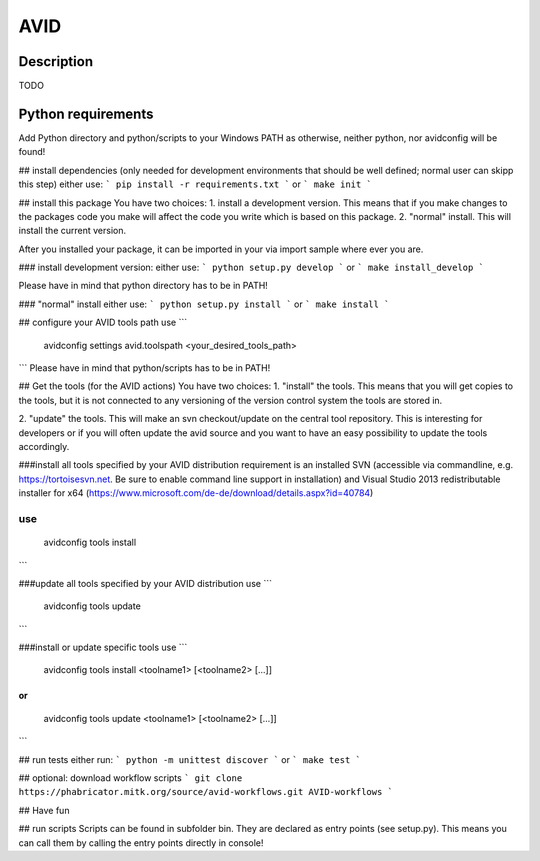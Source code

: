 AVID
========================

Description
-----------
TODO

Python requirements
-----------------
Add Python directory and python/scripts to your Windows PATH as otherwise, neither python,
nor avidconfig will be found!

## install dependencies
(only needed for development environments that should be well defined; normal user can skipp this step)
either use:
```
pip install -r requirements.txt
```
or
```
make init
```

## install this package
You have two choices:
1. install a development version. This means that if you make
changes to the packages code you make will affect the code you write which is
based on this package.
2. "normal" install. This will install the current version.

After you installed your package, it can be imported in your via import sample
where ever you are.

### install development version:
either use:
```
python setup.py develop
```
or
```
make install_develop
```

Please have in mind that python directory has to be in PATH!

### "normal" install
either use:
```
python setup.py install
```
or
```
make install
```

## configure your AVID tools path
use
```
  avidconfig settings avid.toolspath <your_desired_tools_path>
```
Please have in mind that python/scripts has to be in PATH!

## Get the tools (for the AVID actions)
You have two choices:
1. "install" the tools. This means that you will get copies to the tools, but
it is not connected to any versioning of the version control system the tools
are stored in.

2. "update" the tools. This will make an svn checkout/update on the central tool
repository. This is interesting for developers or if you will often update the avid source
and you want to have an easy possibility to update the tools accordingly.

###install all tools specified by your AVID distribution
requirement is an installed SVN (accessible via commandline, e.g. https://tortoisesvn.net.
Be sure to enable command line support in installation) and Visual Studio 2013
redistributable installer for x64 (https://www.microsoft.com/de-de/download/details.aspx?id=40784)

use
```
  avidconfig tools install
```



###update all tools specified by your AVID distribution
use
```
  avidconfig tools update
```

###install or update specific tools
use
```
  avidconfig tools install <toolname1> [<toolname2> [...]]
```
or
```
  avidconfig tools update <toolname1> [<toolname2> [...]]
```

## run tests
either run:
```
python -m unittest discover
```
or
```
make test
```

## optional: download workflow scripts
```
git clone https://phabricator.mitk.org/source/avid-workflows.git AVID-workflows
```

## Have fun

## run scripts
Scripts can be found in subfolder bin. They are declared as entry points
(see setup.py). This means you can call them by calling the entry points
directly in console!